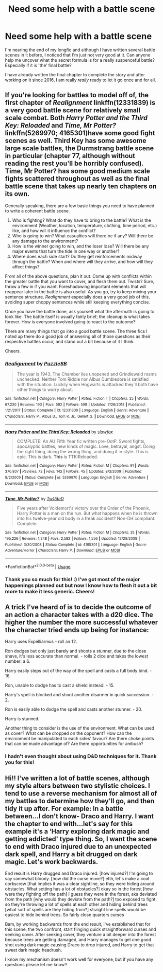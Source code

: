 #+TITLE: Need some help with a battle scene

* Need some help with a battle scene
:PROPERTIES:
:Score: 1
:DateUnix: 1575848384.0
:DateShort: 2019-Dec-09
:FlairText: Request for help
:END:
I'm nearing the end of my longfic and although I have written several battle scenes in it before, I noticed that I'm just not very good at it. Can anyone help me uncover what the secret formula is for a really suspenceful battle? Especially if it is 'the' final battle?

I have already written the final chapter to complete the story and after working on it since 2016, I am really /really/ ready to let it go once and for all.


** If you're looking for battles to model off of, the first chapter of /Realignment/ linkffn(12331839) is a very good battle scene for relatively small scale combat. Both /Harry Potter and the Third Key: Reloaded/ and /Time, Mr Potter?/ linkffn(5269970; 4165301)have some good fight scenes as well. Third Key has some awesome large scale battles, the Durmstrang battle scene in particular (chapter 77, although without reading the rest you'll be horribly confused). Time, Mr Potter? has some good medium scale fights scattered throughout as well as the final battle scene that takes up nearly ten chapters on its own.

Generally speaking, there are a few basic things you need to have planned to write a coherent battle scene.

1. Who is fighting? What do they have to bring to the battle? What is the environment (Weather, location, temperature, clothing, time period, etc.) like, and how will it influence the conflict?
2. Who is going to win? What casualties will there be if any? Will there be any damage to the environment?
3. How is the winner going to win, and the loser lose? Will there be any major events that turn the tide in one way or another?
4. Where does each side start? Do they get reinforcements midway through the battle? When and where will they arrive, and how will they affect things?

From all of the above questions, plan it out. Come up with conflicts within the greater battle that you want to cover, and flesh them out. Twists? Sure, throw a few in if you want. Foreshadowing important elements that will reappear later in the battle is also useful. As you go, try to keep mixing your sentence structure. /Realignment/ especially does a very good job of this, avoiding super choppy sentences while still keeping everything concise.

Once you have the battle done, ask yourself what the aftermath is going to look like. The battle itself is usually fairly brief; the cleanup is what takes forever. How is everyone involved going to react to the outcome?

There are many things that go into a good battle scene. The three fics I noted up there do a good job of answering all of those questions as their respective battles occur, and stand out a bit because of it I think.

Cheers.
:PROPERTIES:
:Author: Erebus1999
:Score: 2
:DateUnix: 1575863855.0
:DateShort: 2019-Dec-09
:END:

*** [[https://www.fanfiction.net/s/12331839/1/][*/Realignment/*]] by [[https://www.fanfiction.net/u/5057319/PuzzleSB][/PuzzleSB/]]

#+begin_quote
  The year is 1943. The Chamber lies unopened and Grindlewald roams unchecked. Neither Tom Riddle nor Albus Dumbledore is satisfied with the situation. Luckily when Hogwarts is attacked they'll both have other things to worry about.
#+end_quote

^{/Site/:} ^{fanfiction.net} ^{*|*} ^{/Category/:} ^{Harry} ^{Potter} ^{*|*} ^{/Rated/:} ^{Fiction} ^{T} ^{*|*} ^{/Chapters/:} ^{25} ^{*|*} ^{/Words/:} ^{67,230} ^{*|*} ^{/Reviews/:} ^{193} ^{*|*} ^{/Favs/:} ^{592} ^{*|*} ^{/Follows/:} ^{598} ^{*|*} ^{/Updated/:} ^{7/26/2018} ^{*|*} ^{/Published/:} ^{1/21/2017} ^{*|*} ^{/Status/:} ^{Complete} ^{*|*} ^{/id/:} ^{12331839} ^{*|*} ^{/Language/:} ^{English} ^{*|*} ^{/Genre/:} ^{Adventure} ^{*|*} ^{/Characters/:} ^{Harry} ^{P.,} ^{Albus} ^{D.,} ^{Tom} ^{R.} ^{Jr.,} ^{Gellert} ^{G.} ^{*|*} ^{/Download/:} ^{[[http://www.ff2ebook.com/old/ffn-bot/index.php?id=12331839&source=ff&filetype=epub][EPUB]]} ^{or} ^{[[http://www.ff2ebook.com/old/ffn-bot/index.php?id=12331839&source=ff&filetype=mobi][MOBI]]}

--------------

[[https://www.fanfiction.net/s/5269970/1/][*/Harry Potter and the Third Key: Reloaded/*]] by [[https://www.fanfiction.net/u/2024680/slowfox][/slowfox/]]

#+begin_quote
  COMPLETE: An AU Fifth Year fic written pre-OotP. Sword fights, apocalyptic battles, new kinds of magic. Love, betrayal, angst. Doing the right thing, doing the wrong thing, and doing it in style. This is epic. This is dark. *This* is TTK:Reloaded.
#+end_quote

^{/Site/:} ^{fanfiction.net} ^{*|*} ^{/Category/:} ^{Harry} ^{Potter} ^{*|*} ^{/Rated/:} ^{Fiction} ^{M} ^{*|*} ^{/Chapters/:} ^{91} ^{*|*} ^{/Words/:} ^{370,807} ^{*|*} ^{/Reviews/:} ^{72} ^{*|*} ^{/Favs/:} ^{142} ^{*|*} ^{/Follows/:} ^{45} ^{*|*} ^{/Updated/:} ^{8/3/2009} ^{*|*} ^{/Published/:} ^{8/2/2009} ^{*|*} ^{/Status/:} ^{Complete} ^{*|*} ^{/id/:} ^{5269970} ^{*|*} ^{/Language/:} ^{English} ^{*|*} ^{/Genre/:} ^{Adventure} ^{*|*} ^{/Download/:} ^{[[http://www.ff2ebook.com/old/ffn-bot/index.php?id=5269970&source=ff&filetype=epub][EPUB]]} ^{or} ^{[[http://www.ff2ebook.com/old/ffn-bot/index.php?id=5269970&source=ff&filetype=mobi][MOBI]]}

--------------

[[https://www.fanfiction.net/s/4165301/1/][*/Time, Mr Potter?/*]] by [[https://www.fanfiction.net/u/1361546/Tw15teD][/Tw15teD/]]

#+begin_quote
  Five years after Voldemort's victory over the Order of the Phoenix, Harry Potter is a man on the run. But what happens when he is thrown into his twelve-year old body in a freak accident? Non-DH compliant. Complete.
#+end_quote

^{/Site/:} ^{fanfiction.net} ^{*|*} ^{/Category/:} ^{Harry} ^{Potter} ^{*|*} ^{/Rated/:} ^{Fiction} ^{M} ^{*|*} ^{/Chapters/:} ^{35} ^{*|*} ^{/Words/:} ^{195,226} ^{*|*} ^{/Reviews/:} ^{1,248} ^{*|*} ^{/Favs/:} ^{2,582} ^{*|*} ^{/Follows/:} ^{1,556} ^{*|*} ^{/Updated/:} ^{12/28/2009} ^{*|*} ^{/Published/:} ^{3/30/2008} ^{*|*} ^{/Status/:} ^{Complete} ^{*|*} ^{/id/:} ^{4165301} ^{*|*} ^{/Language/:} ^{English} ^{*|*} ^{/Genre/:} ^{Adventure/Horror} ^{*|*} ^{/Characters/:} ^{Harry} ^{P.} ^{*|*} ^{/Download/:} ^{[[http://www.ff2ebook.com/old/ffn-bot/index.php?id=4165301&source=ff&filetype=epub][EPUB]]} ^{or} ^{[[http://www.ff2ebook.com/old/ffn-bot/index.php?id=4165301&source=ff&filetype=mobi][MOBI]]}

--------------

*FanfictionBot*^{2.0.0-beta} | [[https://github.com/tusing/reddit-ffn-bot/wiki/Usage][Usage]]
:PROPERTIES:
:Author: FanfictionBot
:Score: 1
:DateUnix: 1575863883.0
:DateShort: 2019-Dec-09
:END:


*** Thank you so much for this! :) I've got most of the major happenings planned out but now I know how to flesh it out a bit more to make it less generic. Cheers!
:PROPERTIES:
:Score: 1
:DateUnix: 1575889355.0
:DateShort: 2019-Dec-09
:END:


** A trick I've heard of is to decide the outcome of an action a character takes with a d20 dice. The higher the number the more successful whatever the character tried ends up being for instance:

Harry uses Expelliarmus - roll an 12.

Ron dodges but only just barely and shoots a stunner, due to the close shave, it's less accurate than normal. - rolls 2 dice and takes the lowest number: a 6.

Harry easily steps out of the way of the spell and casts a full body bind. - 16.

Ron, unable to dodge has to cast a shield instead. - 15.

Harry's spell is blocked and shoot another disarmer in quick succession. - 2.

Ron is easily able to dodge the spell and casts another stunner. - 20.

Harry is stunned.

Another thing to consider is the use of the environment. What can be used as cover? What can be dropped on the opponent? How can the environment be manipulated to each sides' favour? Are there choke points that can be made advantage of? Are there opportunities for ambush?
:PROPERTIES:
:Author: FavChanger
:Score: 2
:DateUnix: 1575880575.0
:DateShort: 2019-Dec-09
:END:

*** I hadn't even thought about using D&D techniques for it. Thank you for this!
:PROPERTIES:
:Score: 1
:DateUnix: 1575889423.0
:DateShort: 2019-Dec-09
:END:


** Hi!! I've written a lot of battle scenes, although my style alters between two stylistic choices. I tend to use a reverse mechanism for almost all of my battles to determine how they'll go, and then tidy it up after. For example: In a battle between...I don't know- Draco and Harry. I want the chapter to end with...let's say for this example it's a ‘Harry exploring dark magic and getting addicted' type thing. So, I want the scene to end with Draco injured due to an unexpected dark spell, and Harry a bit drugged on dark magic. Let's work backwards.

End result is Harry drugged and Draco injured. [how injured?] I'm going to say somewhat bloody. [how did the curse move?] ehh, let's make a cool corkscrew [that implies it was a clear sightline, so they were hiding around obstacles. What setting has a lot of obstacles?] okay so in the forest [how were they fighting off the path] I guess they were in the forest, aka deviated from the path [why would they deviate from the path?] too exposed to fight, so they're throwing a lot of spells at each other and hiding behind trees [what sort of spells are they hiding from?] straight line spells would be easiest to hide behind trees. So fairly close quarters curses

Bam, by working backwards from the end result, I've established that for this scene, the two confront, start flinging quick straightforward curses and seeking cover. After seeking cover, they venture a bit deeper into the forest because trees are getting damaged, and Harry manages to get one good shot using dark magic causing Draco to drop injured, and Harry to get that sweet dark magic headrush.

I know my mechanism doesn't work well for everyone, but if you have any questions please let me know!!
:PROPERTIES:
:Author: Dragongal7
:Score: 1
:DateUnix: 1575901675.0
:DateShort: 2019-Dec-09
:END:
